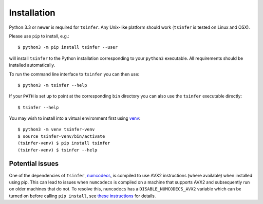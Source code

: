 .. _sec_installation:

############
Installation
############

Python 3.3 or newer is required for ``tsinfer``. Any Unix-like platform should work
(``tsinfer`` is tested on Linux and OSX).

Please use ``pip`` to install,
e.g.::

    $ python3 -m pip install tsinfer --user

will install ``tsinfer`` to the Python installation corresponding to your
``python3`` executable. All requirements should be installed automatically.

To run the command line interface to ``tsinfer`` you can then use::

    $ python3 -m tsinfer --help


If your ``PATH`` is set up to point at the corresponding ``bin`` directory
you can also use the ``tsinfer`` executable directly::

    $ tsinfer --help

You may wish to install into a virtual environment
first using `venv <https://docs.python.org/3/library/venv.html>`_::

    $ python3 -m venv tsinfer-venv
    $ source tsinfer-venv/bin/activate
    (tsinfer-venv) $ pip install tsinfer
    (tsinfer-venv) $ tsinfer --help

.. _sec_installation_installation_problems:

****************
Potential issues
****************

One of the dependencies of ``tsinfer``,
`numcodecs <https://numcodecs.readthedocs.io/>`_, is compiled to
use AVX2 instructions (where available) when installed using pip. This can lead to
issues when ``numcodecs`` is compiled on a machine that supports AVX2
and subsequently run on older machines that do not. To resolve this, ``numcodecs`` has a
``DISABLE_NUMCODECS_AVX2`` variable which can be turned on before calling
``pip install``, see
`these instructions <https://numcodecs.readthedocs.io/en/stable/#installation>`_
for details.
